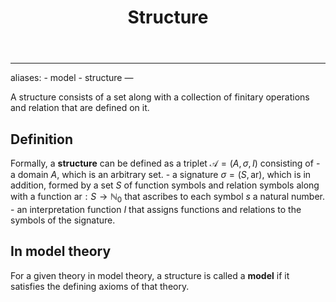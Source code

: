 :PROPERTIES:
:ID: F07AE388-8FEF-487B-99AD-302C15E7DDDD
:END:
#+title: Structure

--------------

aliases: - model - structure
---

A structure consists of a set along with a collection of finitary operations and relation that are defined on it.

** Definition
Formally, a *structure* can be defined as a triplet \(\mathcal{A} = (A, \sigma, I)\) consisting of - a domain \(A\), which is an arbitrary set. - a signature \(\sigma = (S, \text{ar})\), which is in addition, formed by a set \(S\) of function symbols and relation symbols along with a function \(\text{ar}: S \to \mathbb{N}_0\) that ascribes to each symbol \(s\) a natural number. - an interpretation function \(I\) that assigns functions and relations to the symbols of the signature.

** In model theory
For a given theory in model theory, a structure is called a *model* if it satisfies the defining axioms of that theory.
